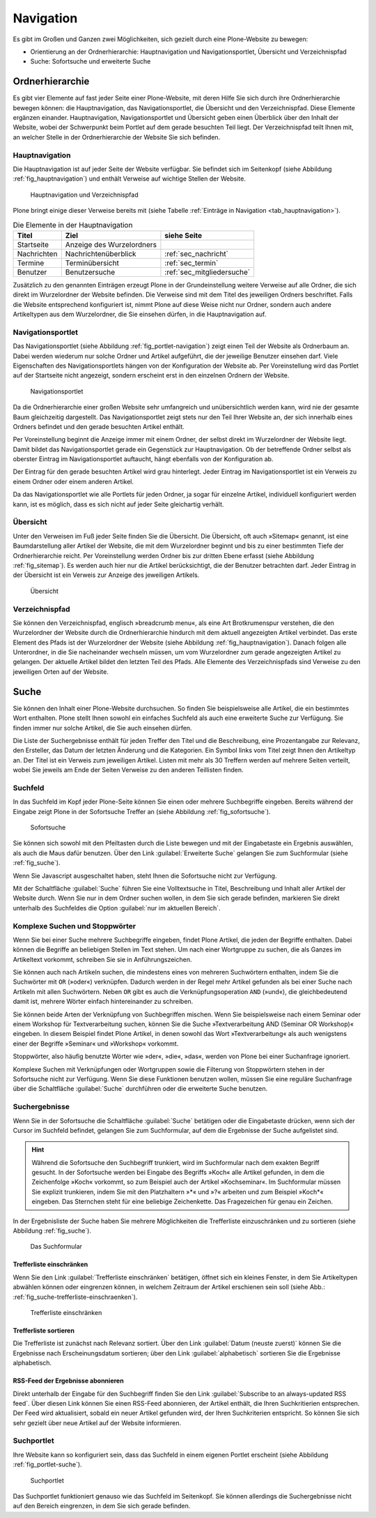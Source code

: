 .. _sec_navigation:

============
 Navigation
============

Es gibt im Großen und Ganzen zwei Möglichkeiten, sich gezielt durch
eine Plone-Website zu bewegen:

* Orientierung an der Ordnerhierarchie: Hauptnavigation und
  Navigationsportlet, Übersicht und Verzeichnispfad
* Suche: Sofortsuche und erweiterte Suche


Ordnerhierarchie
================

Es gibt vier Elemente auf fast jeder Seite einer Plone-Website, mit deren
Hilfe Sie sich durch ihre Ordnerhierarchie bewegen können: die
Hauptnavigation, das Navigationsportlet, die Übersicht und den
Verzeichnispfad. Diese Elemente ergänzen einander. Hauptnavigation,
Navigationsportlet und Übersicht geben einen Überblick über den
Inhalt der Website, wobei der Schwerpunkt beim Portlet auf dem gerade
besuchten Teil liegt. Der Verzeichnispfad teilt Ihnen mit, an welcher Stelle
in der Ordnerhierarchie der Website Sie sich befinden.

Hauptnavigation
---------------

Die Hauptnavigation ist auf jeder Seite der Website verfügbar. Sie befindet
sich im Seitenkopf (siehe Abbildung :ref:`fig_hauptnavigation`) und
enthält Verweise auf wichtige Stellen der Website.

.. _fig_hauptnavigation:

.. figure:: ../images/hauptnavigation.*
   :width: 80%

   Hauptnavigation und Verzeichnispfad

Plone bringt einige dieser Verweise bereits mit (siehe
Tabelle :ref:`Einträge in Navigation <tab_hauptnavigation>`).

.. _tab_hauptnavigation:

.. table:: Die Elemente in der Hauptnavigation

   +-------------+---------------------------+----------------------------+
   | Titel       | Ziel                      | siehe Seite                |
   +=============+===========================+============================+
   | Startseite  | Anzeige des Wurzelordners |                            |
   +-------------+---------------------------+----------------------------+
   | Nachrichten | Nachrichtenüberblick      | :ref:`sec_nachricht`       |
   +-------------+---------------------------+----------------------------+
   | Termine     | Terminübersicht           | :ref:`sec_termin`          |
   +-------------+---------------------------+----------------------------+
   | Benutzer    | Benutzersuche             | :ref:`sec_mitgliedersuche` |
   +-------------+---------------------------+----------------------------+


Zusätzlich zu den genannten Einträgen erzeugt Plone in der
Grundeinstellung weitere Verweise auf alle Ordner, die sich direkt im
Wurzelordner der Website befinden. Die Verweise sind mit dem Titel des
jeweiligen Ordners beschriftet. Falls die Website entsprechend
konfiguriert ist, nimmt Plone auf diese Weise nicht nur Ordner,
sondern auch andere Artikeltypen aus dem Wurzelordner, die Sie
einsehen dürfen, in die Hauptnavigation auf.

.. _sec_navigation-portlet:

Navigationsportlet
------------------

Das Navigationsportlet (siehe Abbildung :ref:`fig_portlet-navigation`)
zeigt einen Teil der Website als Ordnerbaum an. Dabei werden wiederum
nur solche Ordner und Artikel aufgeführt, die der jeweilige Benutzer
einsehen darf. Viele Eigenschaften des Navigationsportlets hängen von
der Konfiguration der Website ab. Per Voreinstellung wird das Portlet
auf der Startseite nicht angezeigt, sondern erscheint erst in den
einzelnen Ordnern der Website.

.. _fig_portlet-navigation:

.. figure:: ../images/portlet-navigation.*
   :width: 40%

   Navigationsportlet

Da die Ordnerhierarchie einer großen Website sehr umfangreich und
unübersichtlich werden kann, wird nie der gesamte Baum gleichzeitig
dargestellt. Das Navigationsportlet zeigt stets nur den Teil Ihrer
Website an, der sich innerhalb eines Ordners befindet und den gerade
besuchten Artikel enthält.

Per Voreinstellung beginnt die Anzeige immer mit einem Ordner, der
selbst direkt im Wurzelordner der Website liegt. Damit bildet das
Navigationsportlet gerade ein Gegenstück zur Hauptnavigation. Ob der
betreffende Ordner selbst als oberster Eintrag im Navigationsportlet
auftaucht, hängt ebenfalls von der Konfiguration ab.

Der Eintrag für den gerade besuchten Artikel wird grau
hinterlegt. Jeder Eintrag im Navigationsportlet ist ein Verweis zu
einem Ordner oder einem anderen Artikel.

Da das Navigationsportlet wie alle Portlets für jeden Ordner, ja sogar
für einzelne Artikel, individuell konfiguriert werden kann, ist es
möglich, dass es sich nicht auf jeder Seite gleichartig verhält.

.. _sec_sitemap:

Übersicht
---------

Unter den Verweisen im Fuß jeder Seite finden Sie die Übersicht.  Die
Übersicht, oft auch »Sitemap« genannt, ist eine Baumdarstellung aller
Artikel der Website, die mit dem Wurzelordner beginnt und bis zu einer
bestimmten Tiefe der Ordnerhierarchie reicht. Per Voreinstellung
werden Ordner bis zur dritten Ebene erfasst (siehe Abbildung
:ref:`fig_sitemap`). Es werden auch hier nur die Artikel
berücksichtigt, die der Benutzer betrachten darf. Jeder Eintrag in der
Übersicht ist ein Verweis zur Anzeige des jeweiligen Artikels.

.. _fig_sitemap:

.. figure:: ../images/sitemap.*
   :width: 100%

   Übersicht

Verzeichnispfad
---------------

Sie können den Verzeichnispfad, englisch »breadcrumb menu«, als eine
Art Brotkrumenspur verstehen, die den Wurzelordner der Website durch
die Ordnerhierarchie hindurch mit dem aktuell angezeigten Artikel
verbindet. Das erste Element des Pfads ist der Wurzelordner der
Website (siehe Abbildung :ref:`fig_hauptnavigation`). Danach folgen
alle Unterordner, in die Sie nacheinander wechseln müssen, um vom
Wurzelordner zum gerade angezeigten Artikel zu gelangen. Der aktuelle
Artikel bildet den letzten Teil des Pfads. Alle Elemente des
Verzeichnispfads sind Verweise zu den jeweiligen Orten auf der
Website.

.. _sec_suche:

Suche
=====

Sie können den Inhalt einer Plone-Website durchsuchen. So finden Sie
beispielsweise alle Artikel, die ein bestimmtes Wort enthalten. Plone
stellt Ihnen sowohl ein einfaches Suchfeld als auch eine erweiterte
Suche zur Verfügung. Sie finden immer nur solche Artikel, die Sie auch
einsehen dürfen.

Die Liste der Suchergebnisse enthält für jeden Treffer den Titel und
die Beschreibung, eine Prozentangabe zur Relevanz, den Ersteller, das
Datum der letzten Änderung und die Kategorien.  Ein Symbol links vom
Titel zeigt Ihnen den Artikeltyp an. Der Titel ist ein Verweis zum
jeweiligen Artikel. Listen mit mehr als 30 Treffern werden auf mehrere
Seiten verteilt, wobei Sie jeweils am Ende der Seiten Verweise zu den
anderen Teillisten finden.

.. _sec_sofortsuche: 

Suchfeld
--------

In das Suchfeld im Kopf jeder Plone-Seite können Sie einen oder mehrere
Suchbegriffe eingeben. Bereits während der Eingabe zeigt Plone in der Sofortsuche
Treffer an (siehe Abbildung :ref:`fig_sofortsuche`).

.. _fig_sofortsuche:

.. figure:: ../images/sofortsuche.*
   :width: 70%

   Sofortsuche

Sie können sich sowohl mit den Pfeiltasten durch die Liste bewegen und
mit der Eingabetaste ein Ergebnis auswählen, als auch die Maus dafür
benutzen. Über den Link :guilabel:`Erweiterte Suche` gelangen Sie zum
Suchformular (siehe :ref:`fig_suche`).

Wenn Sie Javascript ausgeschaltet haben, steht Ihnen die
Sofortsuche nicht zur Verfügung.

Mit der Schaltfläche :guilabel:`Suche` führen Sie eine Volltextsuche
in Titel, Beschreibung und Inhalt aller Artikel der Website
durch. Wenn Sie nur in dem Ordner suchen wollen, in dem Sie sich
gerade befinden, markieren Sie direkt unterhalb des Suchfeldes die
Option :guilabel:`nur im aktuellen Bereich`.

Komplexe Suchen und Stoppwörter
-------------------------------

Wenn Sie bei einer Suche mehrere Suchbegriffe eingeben, findet Plone
Artikel, die jeden der Begriffe enthalten. Dabei können die Begriffe
an beliebigen Stellen im Text stehen. Um nach einer Wortgruppe zu
suchen, die als Ganzes im Artikeltext vorkommt, schreiben Sie sie in
Anführungszeichen.

Sie können auch nach Artikeln suchen, die mindestens eines von
mehreren Suchwörtern enthalten, indem Sie die Suchwörter mit ``OR``
(»oder«) verknüpfen. Dadurch werden in der Regel mehr Artikel gefunden
als bei einer Suche nach Artikeln mit allen Suchwörtern. Neben ``OR``
gibt es auch die Verknüpfungsoperation ``AND`` (»und«), die
gleichbedeutend damit ist, mehrere Wörter einfach hintereinander zu
schreiben.

Sie können beide Arten der Verknüpfung von Suchbegriffen mischen. Wenn
Sie beispielsweise nach einem Seminar oder einem Workshop für
Textverarbeitung suchen, können Sie die Suche »Textverarbeitung AND
(Seminar OR Workshop)« eingeben. In diesem Beispiel findet Plone
Artikel, in denen sowohl das Wort »Textverarbeitung« als auch
wenigstens einer der Begriffe »Seminar« und »Workshop« vorkommt.

Stoppwörter, also häufig benutzte Wörter wie »der«, »die«, »das«,
werden von Plone bei einer Suchanfrage ignoriert.

Komplexe Suchen mit Verknüpfungen oder Wortgruppen sowie die Filterung
von Stoppwörtern stehen in der Sofortsuche nicht zur Verfügung. Wenn
Sie diese Funktionen benutzen wollen, müssen Sie eine reguläre
Suchanfrage über die Schaltfläche :guilabel:`Suche` durchführen oder
die erweiterte Suche benutzen.


Suchergebnisse
--------------

Wenn Sie in der Sofortsuche die Schaltfläche :guilabel:`Suche`
betätigen oder die Eingabetaste drücken, wenn sich der Cursor im
Suchfeld befindet, gelangen Sie zum Suchformular, auf dem die
Ergebnisse der Suche aufgelistet sind. 

.. hint:: 

   Während die Sofortsuche den Suchbegriff trunkiert, wird im
   Suchformular nach dem exakten Begriff gesucht. In der Sofortsuche
   werden bei Eingabe des Begriffs »Koch« alle Artikel gefunden, in
   dem die Zeichenfolge »Koch« vorkommt, so zum Beispiel auch der
   Artikel »Kochseminar«. Im Suchformular müssen Sie explizit
   trunkieren, indem Sie mit den Platzhaltern »*« und »?« arbeiten und
   zum Beispiel »Koch*« eingeben. Das Sternchen steht für eine
   beliebige Zeichenkette. Das Fragezeichen für genau ein Zeichen.

In der Ergebnisliste der Suche haben Sie mehrere Möglichkeiten die
Trefferliste einzuschränken und zu sortieren (siehe
Abbildung :ref:`fig_suche`).

.. _fig_suche:

.. figure::
   ../images/suche.*
   :width: 100%
   :alt: Das Suchformular mit Ergebnistreffern

   Das Suchformular

Trefferliste einschränken
~~~~~~~~~~~~~~~~~~~~~~~~~

Wenn Sie den Link :guilabel:`Trefferliste einschränken` betätigen,
öffnet sich ein kleines Fenster, in dem Sie Artikeltypen abwählen
können oder eingrenzen können, in welchem Zeitraum der Artikel
erschienen sein soll (siehe Abb.:
:ref:`fig_suche-trefferliste-einschraenken`).

.. _fig_suche-trefferliste-einschraenken:

.. figure::
   ../images/suche-trefferliste-einschraenken.*
   :width: 60%
   :alt: Zusatzfenster zur Eingrenzung der Suchergebnisse

   Trefferliste einschränken

Trefferliste sortieren
~~~~~~~~~~~~~~~~~~~~~~

Die Trefferliste ist zunächst nach Relevanz sortiert. Über den Link
:guilabel:`Datum (neuste zuerst)` können Sie die Ergebnisse nach
Erscheinungsdatum sortieren; über den Link :guilabel:`alphabetisch`
sortieren Sie die Ergebnisse alphabetisch. 

.. _sec_suchportlet:

RSS-Feed der Ergebnisse abonnieren
~~~~~~~~~~~~~~~~~~~~~~~~~~~~~~~~~~

Direkt unterhalb der Eingabe für den Suchbegriff finden Sie den Link
:guilabel:`Subscribe to an always-updated RSS feed`. Über diesen Link
können Sie einen RSS-Feed abonnieren, der Artikel enthält, die Ihren
Suchkritierien entsprechen. Der Feed wird aktualisiert, sobald ein
neuer Artikel gefunden wird, der Ihren Suchkriterien entspricht. So
können Sie sich sehr gezielt über neue Artikel auf der Website
informieren.

Suchportlet
-----------

Ihre Website kann so konfiguriert sein, dass das Suchfeld in einem eigenen
Portlet erscheint (siehe Abbildung :ref:`fig_portlet-suche`).

.. _fig_portlet-suche:

.. figure:: ../images/portlet-suche.*
   :width: 40%

   Suchportlet

Das Suchportlet funktioniert genauso wie das Suchfeld im
Seitenkopf. Sie können allerdings die Suchergebnisse nicht auf den
Bereich eingrenzen, in dem Sie sich gerade befinden.
